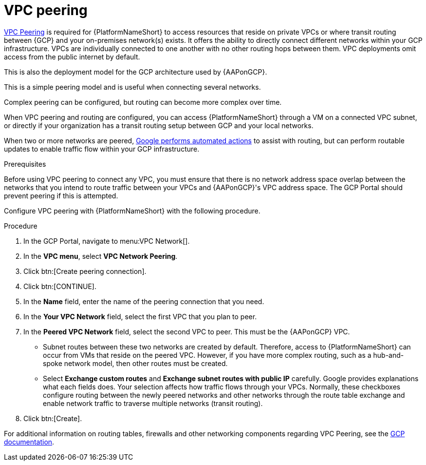 :_mod-docs-content-type: PROCEDURE

[id="proc-gcp-vpc-peering"]

= VPC peering

link:https://cloud.google.com/vpc/docs/vpc-peering[VPC Peering] is required for {PlatformNameShort} to access resources that reside on private VPCs or where transit routing between {GCP} and your on-premises network(s) exists.
It offers the ability to directly connect different networks within your GCP infrastructure. 
VPCs are individually connected to one another with no other routing hops between them. 
VPC deployments omit access from the public internet by default. 

This is also the deployment model for the GCP architecture used by {AAPonGCP}. 

This is a simple peering model and is useful when connecting several networks. 

Complex peering can be configured, but routing can become more complex over time.

When VPC peering and routing are configured, you can access {PlatformNameShort} through a VM on a connected VPC subnet, or directly if your organization has a transit routing setup between GCP and your local networks.

When two or more networks are peered, link:https://cloud.google.com/vpc/docs/vpc-peering#key_properties[Google performs automated actions] to assist with routing, but can perform routable updates to enable traffic flow within your GCP infrastructure.

.Prerequisites
Before using VPC peering to connect any VPC, you must ensure that there is no network address space overlap between the networks that you intend to route traffic between your VPCs and {AAPonGCP}'s VPC address space. 
The GCP Portal should prevent peering if this is attempted.

Configure VPC peering with {PlatformNameShort} with the following procedure.

.Procedure
. In the GCP Portal, navigate to menu:VPC Network[].
. In the *VPC menu*, select *VPC Network Peering*.
. Click btn:[Create peering connection].
. Click btn:[CONTINUE].
. In the *Name* field, enter the name of the peering connection that you need.
. In the *Your VPC Network* field, select the first VPC that you plan to peer. 
. In the *Peered VPC Network* field, select the second VPC to peer. 
This must be the {AAPonGCP} VPC.
* Subnet routes between these two networks are created by default.
Therefore, access to {PlatformNameShort} can occur from VMs that reside on the peered VPC.
However, if you have more complex routing, such as a hub-and-spoke network model, then other routes must be created.
* Select *Exchange custom routes* and *Exchange subnet routes with public IP* carefully. 
Google provides explanations what each fields does. 
Your selection affects how traffic flows through your VPCs. 
Normally, these checkboxes configure routing between the newly peered networks and other networks through the route table exchange and enable network traffic to traverse multiple networks (transit routing).
. Click btn:[Create].

For additional information on routing tables, firewalls and other networking components regarding VPC Peering, see the link:https://cloud.google.com/vpc/docs[GCP documentation].
